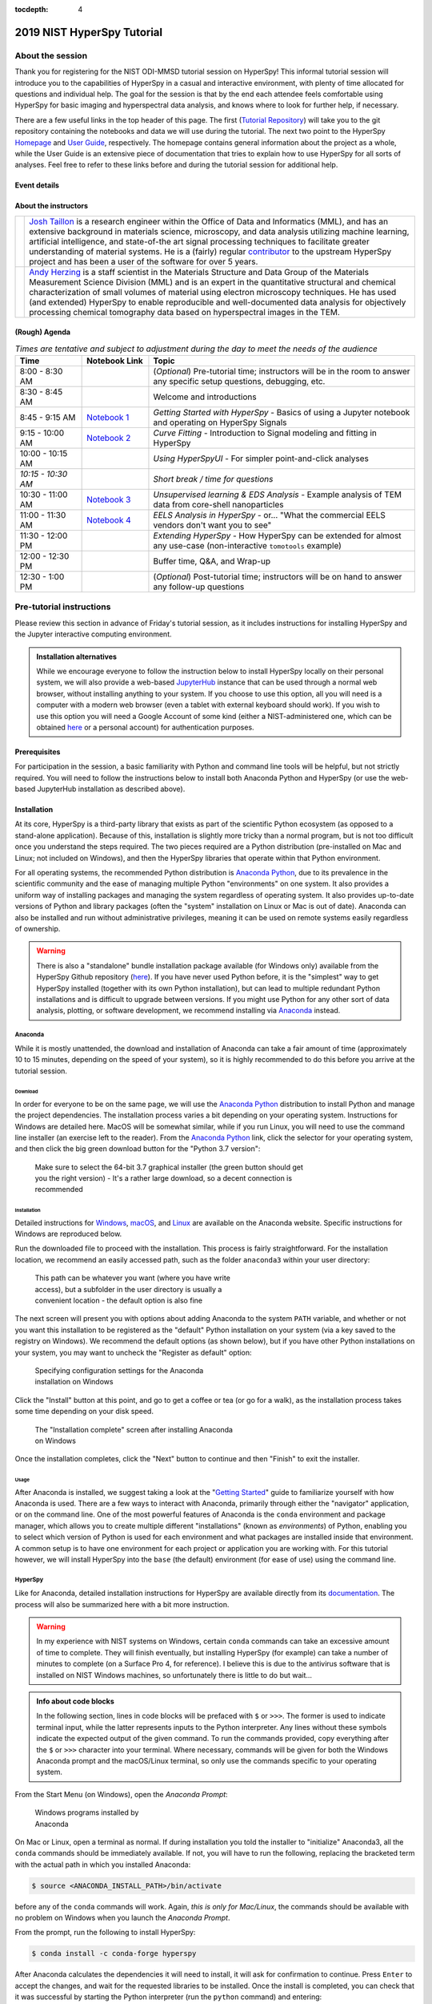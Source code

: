 :tocdepth: 4

2019 NIST HyperSpy Tutorial
===========================

About the session
+++++++++++++++++

Thank you for registering for the NIST ODI-MMSD tutorial session on HyperSpy!
This informal tutorial session will introduce you to the capabilities of
HyperSpy in a casual and interactive environment, with plenty of time allocated
for questions and individual help. The goal for the session is that by the end
each attendee feels comfortable using HyperSpy for basic imaging and
hyperspectral data analysis, and knows where to look for further help,
if necessary.

There are a few useful links in the top header of this page. The first
(`Tutorial Repository <https://gitlab.nist.gov/gitlab/jat/hyperspy_tutorial>`_)
will take you to the git repository containing the notebooks and data we will
use during the tutorial. The next two point to the HyperSpy
`Homepage <http://hyperspy.org>`_ and
`User Guide <http://hyperspy.org/hyperspy-doc/current/user_guide/index.html>`_,
respectively. The homepage contains general information about the project as
a whole, while the User Guide is an extensive piece of documentation that tries
to explain how to use HyperSpy for all sorts of analyses. Feel free to refer
to these links before and during the tutorial session for additional help.

Event details
-------------

.. cssclass:: table-bordered

    +--------------------+-------------------------------------------------+
    | **Date:**          | Friday May 10, 2019                             |
    +--------------------+-------------------------------------------------+
    | **Time:**          | 8:30 AM - 12:30 PM ET                           |
    +--------------------+-------------------------------------------------+
    | **Location:**      | | *Gaithersburg*: Building 101 - Lecture Room C |
    |                    | | *Boulder*: Building 2 - Room 0113 (VTC)       |
    +--------------------+-------------------------------------------------+

About the instructors
---------------------

.. table::

    +---------+-----------------------------------------------------------------+
    | |josh|  | | |josh_link| is a research engineer within the Office          |
    |         |   of Data and Informatics (MML), and has an extensive           |
    |         |   background in materials science, microscopy, and data analysis|
    |         |   utilizing machine learning, artificial intelligence, and      |
    |         |   state-of-the art signal processing techniques to facilitate   |
    |         |   greater understanding of material systems. He is a (fairly)   |
    |         |   regular |contributor| to the upstream HyperSpy project and has|
    |         |   been a user of the software for over 5 years.                 |
    +---------+-----------------------------------------------------------------+
    | |andy|  | | |andy_link| is a staff scientist in the Materials             |
    |         |   Structure and Data Group of the Materials Measurement Science |
    |         |   Division (MML) and is an expert in the quantitative structural|
    |         |   and chemical characterization of small volumes of material    |
    |         |   using electron microscopy techniques. He has used (and        |
    |         |   extended) HyperSpy to enable reproducible and well-documented |
    |         |   data  analysis for objectively processing chemical tomography |
    |         |   data based on hyperspectral images in the TEM.                |
    +---------+-----------------------------------------------------------------+

.. |contributor| replace:: `contributor <https://github.com/hyperspy/hyperspy/commits?author=jat255>`__
.. |josh_link| replace:: `Josh Taillon <https://www.nist.gov/people/joshua-taillon>`__
.. |andy_link| replace:: `Andy Herzing <https://www.nist.gov/people/andrew-herzing>`__
.. |josh| image:: _static/josh_taillon.jpg
   :width: 100%
.. |andy| image:: _static/andy_herzing.jpg
   :width: 100%

(Rough) Agenda
--------------

..  rst-class:: left-align-last-col
..  cssclass:: table-hover
..  table:: *Times are tentative and subject to adjustment during the day to meet the needs of the audience*
    :widths: 20 20 80

    ==================  ====================   ============
    Time                Notebook Link          Topic
    ==================  ====================   ============
    8:00 - 8:30 AM                             (*Optional*) Pre-tutorial time; instructors will be in the room to answer any specific setup questions, debugging, etc.
    8:30 - 8:45 AM                             Welcome and introductions
    8:45 - 9:15 AM      |nb01|                 *Getting Started with HyperSpy* - Basics of using a Jupyter notebook and operating on HyperSpy Signals
    9:15 - 10:00 AM     |nb02|                 *Curve Fitting* - Introduction to Signal modeling and fitting in HyperSpy
    10:00 - 10:15 AM                           *Using HyperSpyUI* - For simpler point-and-click analyses
    *10:15 - 10:30 AM*                         *Short break / time for questions*
    10:30 - 11:00 AM    |nb03|                 *Unsupervised learning & EDS Analysis* - Example analysis of TEM data from core-shell nanoparticles
    11:00 - 11:30 AM    |nb04|                 *EELS Analysis in HyperSpy* - or... "What the commercial EELS vendors don't want you to see"
    11:30 - 12:00 PM                           *Extending HyperSpy* - How HyperSpy can be extended for almost any use-case (non-interactive ``tomotools`` example)
    12:00 - 12:30 PM                           Buffer time, Q&A, and Wrap-up
    12:30 - 1:00 PM                            (*Optional*) Post-tutorial time; instructors will be on hand to answer any follow-up questions
    ==================  ====================   ============

.. |nb01| replace:: `Notebook 1 <#>`__
.. |nb02| replace:: `Notebook 2 <#>`__
.. |nb03| replace:: `Notebook 3 <#>`__
.. |nb04| replace:: `Notebook 4 <#>`__

Pre-tutorial instructions
+++++++++++++++++++++++++

Please review this section in advance of Friday's tutorial session, as it
includes instructions for installing HyperSpy and the Jupyter interactive
computing environment.

..  admonition:: Installation alternatives

    While we encourage everyone to follow the instruction below to install
    HyperSpy locally on their personal system, we will also provide a web-based
    `JupyterHub`_ instance that can be used through a normal web browser,
    without installing anything to your system. If you choose to use this
    option, all you will need is a computer with a modern web browser (even a
    tablet with external keyboard should work). If you wish to use this option
    you will need a Google Account of some kind (either a NIST-administered one,
    which can be obtained
    `here <https://docs.google.com/forms/d/18vhcaRwq7MloEtz7-K75ZKKsGpgquhuVAteNkl5HTvg/viewform?edit_requested=true>`_
    or a personal account) for authentication purposes.

..  _JupyterHub: https://jupyterhub.readthedocs.io/en/stable/

Prerequisites
-------------

For participation in the session, a basic familiarity with Python and command
line tools will be helpful, but not strictly required. You will need to follow
the instructions below to install both Anaconda Python and HyperSpy (or use the
web-based JupyterHub installation as described above).

Installation
------------

At its core, HyperSpy is a third-party library that exists as part of the
scientific Python ecosystem (as opposed to a stand-alone application). Because
of this, installation is slightly more tricky than a normal program, but is not
too difficult once you understand the steps required. The two pieces required
are a Python distribution (pre-installed on Mac and Linux; not included on
Windows), and then the HyperSpy libraries that operate within that Python
environment.

For all operating systems, the recommended Python distribution is
`Anaconda Python`_, due to its prevalence in the scientific community and the
ease of managing multiple Python "environments" on one system. It also provides
a uniform way of installing packages and managing the system regardless of
operating system. It also provides up-to-date versions of Python and library
packages (often the "system" installation on Linux or Mac is out of date).
Anaconda can also be installed and run without administrative privileges,
meaning it can be used on remote systems easily regardless of ownership.

..  _Anaconda Python: https://www.anaconda.com/distribution

..  warning::
    There is also a "standalone" bundle installation package available (for Windows
    only) available from the HyperSpy Github repository (`here <https://github.com/hyperspy/hyperspy-bundle>`_).
    If you have never used Python before, it is the "simplest" way to get
    HyperSpy installed (together with its own Python installation),
    but can lead to multiple redundant Python installations
    and is difficult to upgrade between versions. If you might use Python for
    any other sort of data analysis, plotting, or software development, we
    recommend installing via `Anaconda`_ instead.

Anaconda
~~~~~~~~

While it is mostly unattended, the download and installation of Anaconda can
take a fair amount of time (approximately 10 to 15 minutes, depending on the
speed of your system), so it is highly recommended to do this before you
arrive at the tutorial session.

Download
^^^^^^^^

In order for everyone to be on the same page, we will use the `Anaconda Python`_
distribution to install Python and manage the project dependencies. The
installation process varies a bit depending on your operating system.
Instructions for Windows are detailed here. MacOS will be somewhat similar,
while if you run Linux, you will need to use the command line installer (an
exercise left to the reader). From the `Anaconda Python`_ link, click the
selector for your operating system, and then click the big green download button
for the "Python 3.7 version":

.. figure:: _static/anaconda_download_link.png
   :width: 100 %
   :alt: Link to Windows download for Anaconda
   :figwidth: 70%

   Make sure to select the 64-bit 3.7 graphical installer (the green button
   should get you the right version) - It's a rather large download, so a decent
   connection is recommended

Installation
^^^^^^^^^^^^

Detailed instructions for
`Windows <https://docs.anaconda.com/anaconda/install/windows/>`_,
`macOS <https://docs.anaconda.com/anaconda/install/mac-os/>`_, and
`Linux <https://docs.anaconda.com/anaconda/install/linux/>`_ are available on
the Anaconda website. Specific instructions for Windows are reproduced below.

Run the downloaded file to proceed with the installation. This process is fairly
straightforward. For the installation location, we recommend an easily accessed
path, such as the folder ``anaconda3`` within your user directory:

.. figure:: _static/anaconda_installation_path.png
   :width: 100 %
   :alt: Anaconda installation path
   :figwidth: 50%

   This path can be whatever you want (where you have write access), but
   a subfolder in the user directory is usually a convenient location - the
   default option is also fine

The next screen will present you with options about adding Anaconda to the
system ``PATH`` variable, and whether or not you want this installation to
be registered as the "default" Python installation on your system (via a
key saved to the registry on Windows). We recommend the default options (as
shown below), but if you have other Python installations on your system, you may
want to uncheck the "Register as default" option:

..  figure:: _static/anaconda_PATH_options.png
    :width: 100 %
    :alt: Installation options
    :figwidth: 50%

    Specifying configuration settings for the Anaconda installation on Windows

Click the "Install" button at this point, and go to get a coffee or tea (or go
for a walk), as the installation process takes some time depending on your disk
speed.

..  figure:: _static/anaconda_install_complete.png
    :width: 100 %
    :alt: Installation complete
    :figwidth: 50%

    The "Installation complete" screen after installing Anaconda on Windows

Once the installation completes, click the "Next" button to continue and then
"Finish" to exit the installer.

Usage
^^^^^

After Anaconda is installed, we suggest taking a look at the
"`Getting Started`_" guide to familiarize yourself with how Anaconda is used.
There are a few ways to interact with Anaconda, primarily through either the
"navigator" application, or on the command line. One of the most powerful
features of Anaconda is the ``conda`` environment and package manager, which
allows you to create multiple different "installations" (known as
`environments`) of Python, enabling you to select which version of Python is
used for each environment and what packages are installed inside that
environment. A common setup is to have one environment for each project or
application you are working with. For this tutorial however, we will install
HyperSpy into the ``base`` (the default) environment (for ease of use) using
the command line.

..  _Getting Started: https://docs.anaconda.com/anaconda/user-guide/getting-started/


HyperSpy
~~~~~~~~

Like for Anaconda, detailed installation instructions for HyperSpy are
available directly from its `documentation <http://hyperspy.org/hyperspy-doc/current/user_guide/install.html#quick-instructions-to-install-hyperspy-using-anaconda-linux-macos-windows>`_.
The process will also be summarized here with a bit more instruction.

..  warning::

    In my experience with NIST systems on Windows, certain ``conda`` commands
    can take an excessive amount of time to complete. They will finish
    eventually, but installing HyperSpy (for example) can take a number of
    minutes to complete (on a Surface Pro 4, for reference). I believe this
    is due to the antivirus software that is installed on NIST Windows machines,
    so unfortunately there is little to do but wait...

..  admonition:: Info about code blocks

    In the following section, lines in code blocks will be prefaced with ``$``
    or ``>>>``. The former is used to indicate terminal input, while the latter
    represents inputs to the Python interpreter. Any lines without these symbols
    indicate the expected output of the given command. To run the
    commands provided, copy everything after the ``$`` or ``>>>`` character into
    your terminal. Where necessary, commands will be given for both the Windows
    Anaconda prompt and the macOS/Linux terminal, so only use the commands
    specific to your operating system.

From the Start Menu (on Windows), open the `Anaconda Prompt`:

..  figure:: _static/anaconda_post_install.png
    :width: 100 %
    :alt: Windows programs installed by Anaconda
    :figwidth: 30%

    Windows programs installed by Anaconda

On Mac or Linux, open a terminal as normal. If during installation you told
the installer to "initialize" Anaconda3, all the ``conda`` commands should
be immediately available. If not, you will have to run the following, replacing
the bracketed term with the actual path in which you installed Anaconda:

..  code-block:: bash

    $ source <ANACONDA_INSTALL_PATH>/bin/activate

before any of the ``conda`` commands will work. Again, `this is only for
Mac/Linux`, the commands should be available with no problem on Windows when
you launch the `Anaconda Prompt`.

From the prompt, run the following to install HyperSpy:

..  code-block:: bash

    $ conda install -c conda-forge hyperspy

After Anaconda calculates the dependencies it will need to install, it will ask
for confirmation to continue. Press ``Enter`` to accept the changes, and wait
for the requested libraries to be installed. Once the install is completed,
you can check that it was successful by starting the Python interpreter (run
the ``python`` command) and entering:

..  code-block:: python

    >>> import hyperspy.api as hs

If this returns to the Python prompt (which looks like ``>>>``) without error,
then the installation was successful and you should be all set to use HyperSpy.
Press ``Ctrl-D`` to exit the Python interpreter and return back to the
Anaconda Prompt.

HyperSpyUI
^^^^^^^^^^

While most users use Jupyter Notebooks and the programmatic interface to
HyperSpy for their analyses, there is a user interface available that can
accomplish a number of tasks and allow you to quickly browse through multiple
data files. To install it, run the following from the Anaconda Prompt:

..  code-block:: bash

    $ conda install -c conda-forge hyperspyui

To start the user interface, run the command ``hyperspyui`` from the Anaconda
Prompt after the installation is complete.

..
    Installation of ``tomotools``
    ~~~~~~~~~~~~~~~~~~~~~~~~~~~~~

    Towards the end of the tutorial, Andy will be giving a demonstration of an
    extension package for HyperSpy that he wrote to do three-dimensional tomographic
    reconstructions from TEM images. This package has some additional dependencies
    in addition to those required for HyperSpy, but the use of Anaconda makes it
    easy to get them installed. If you wish to follow along interactively during
    this part of the tutorial, run the following commands from the Anaconda Prompt:

    ..  code-block:: bash

        $ conda install -c conda-forge opencv tomopy
        $ conda install -c astra-toolbox astra-toolbox
        $ pip install git+https://gitlab.com/aaherzing/tomotools.git

    The last command will use the regular Python package manager (``pip``) instead
    of ``conda`` to install the ``tomotools`` package directly from Andy's
    Gitlab repository, so it will be accessible from your Jupyter Notebooks just
    like the other HyperSpy libraries.

Obtaining the tutorial data
---------------------------

Stay tuned! This section will be updated by Thursday afternoon.


Running the Jupyter Notebooks
-----------------------------

To actually open the Jupyter Notebooks containing the tutorials, you will need
to start a local Jupyter server and connect to it through your browser (don't
worry, everything stays local and there's no security risk to running the
notebook on ``localhost``).

To start the server, open the Anaconda Prompt (Windows) or a regular terminal
(macOS/Linux). From that prompt, use the ``cd`` command to change to the
directory that contains the tutorial notebooks and data that you downloaded
in the previous section. For example, if you saved the data into a folder named
``hyperspy_tutorial`` on your desktop, you would change to that folder with
one of the following commands:

..  code-block:: bash

    # For Windows:
    $ cd %USERPROFILE%\Desktop\hyperspy_tutorial

    # For macOS or Linux:
    $ cd ~/Desktop/hyperspy_tutorial

Once in that folder, start the Jupyter Notebook server with the following
command:

..  code-block:: bash

    $ jupyter notebook

..  figure:: _static/anaconda_starting_jupyter.png
    :width: 100 %
    :alt: Starting the Jupyter Notebook on Windows
    :figwidth: 70%

    Starting the Jupyter Notebook from the ``hyperspy_tutorial`` folder on
    Windows

This will start the server, and automatically open a browser window (or new tab)
to connect to the notebook server. Make sure to leave the terminal window open
in the background, as closing it will shut down the notebook server.
If everything has worked as expected, then you will see a representation of the
directory structure within ``hyperspy_tutorial`` on the Notebook homepage. To
create a new notebook, you can click the `New` button, and then specify the
`Python 3` kernel to use (this tells the notebook to execute the cells using
the version of Python you installed through Anaconda):

..  figure:: _static/anaconda_creating_a_notebook.png
    :width: 100 %
    :alt: Creating a notebook in the Jupyter Server on Windows
    :figwidth: 70%

    Click the highlighted locations to open a new notebook in the Jupyter Server

Notebook files have the extension ``.ipynb``, and can be opened by simply
clicking on them from the Jupyter "homepage".

Getting Help
++++++++++++

In addition to the links in the header of this page, there are a few additional
resources that can be used to get help with questions you may have about using
the software. The `support <http://hyperspy.org/support.html>`_ page for the
project highlights the best avenues for help, but briefly they are:

- The HyperSpy `User Guide <http://hyperspy.org/hyperspy-doc/current/index.html>`_
- The HyperSpy `user mailing list <https://groups.google.com/forum/#!forum/hyperspy-users>`_
- The interactive `Gitter chat room <https://gitter.im/hyperspy/hyperspy>`_
- The `issue/bug tracker <https://github.com/hyperspy/hyperspy/issues>`_ on the HyperSpy Github page
- The `HyperSpy Demos <https://github.com/hyperspy/hyperspy-demos/>`_ repository, which contains the foundations of the notebooks presented in this tutorial, together with some additional demos